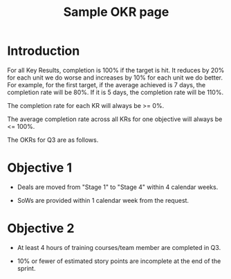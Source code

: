 #+TITLE: Sample OKR page
#+STARTUP: content

* Introduction

  For all Key Results, completion is 100% if the target is hit. It
  reduces by 20% for each unit we do worse and increases by 10% for each
  unit we do better. For example, for the first target, if the average
  achieved is 7 days, the completion rate will be 80%. If it is 5 days,
  the completion rate will be 110%.

  The completion rate for each KR will always be >= 0%.

  The average completion rate across all KRs for one objective will
  always be <= 100%.

  The OKRs for Q3 are as follows.


* Objective 1

  - Deals are moved from "Stage 1" to "Stage 4" within 4 calendar weeks.

  - SoWs are provided within 1 calendar week from the request.


* Objective 2

  - At least 4 hours of training courses/team member are completed in Q3.

  - 10% or fewer of estimated story points are incomplete at the end of
    the sprint.
